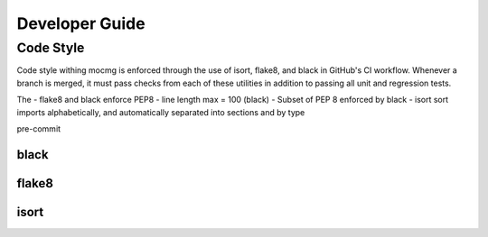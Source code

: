 .. _devguide:

===================
Developer Guide
===================

---------------------------------------
Code Style
---------------------------------------
Code style withing mocmg is enforced through the use of isort, flake8, and black in GitHub's CI workflow.
Whenever a branch is merged, it must pass checks from each of these utilities in addition to passing all unit and regression tests.

The 
- flake8 and black enforce PEP8
- line length max = 100 (black)
- Subset of PEP 8 enforced by black
- isort sort imports alphabetically, and automatically separated into sections and by type

pre-commit

~~~~~~~~~~~~~~~~~~~~~~~~~~~~~~~~~~~~~~~
black
~~~~~~~~~~~~~~~~~~~~~~~~~~~~~~~~~~~~~~~

~~~~~~~~~~~~~~~~~~~~~~~~~~~~~~~~~~~~~~~
flake8
~~~~~~~~~~~~~~~~~~~~~~~~~~~~~~~~~~~~~~~

~~~~~~~~~~~~~~~~~~~~~~~~~~~~~~~~~~~~~~~
isort
~~~~~~~~~~~~~~~~~~~~~~~~~~~~~~~~~~~~~~~
